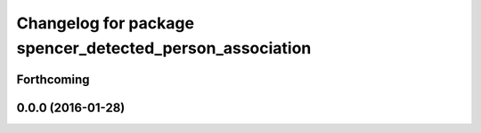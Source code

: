 ^^^^^^^^^^^^^^^^^^^^^^^^^^^^^^^^^^^^^^^^^^^^^^^^^^^^^^^^^
Changelog for package spencer_detected_person_association
^^^^^^^^^^^^^^^^^^^^^^^^^^^^^^^^^^^^^^^^^^^^^^^^^^^^^^^^^

Forthcoming
-----------

0.0.0 (2016-01-28)
------------------
